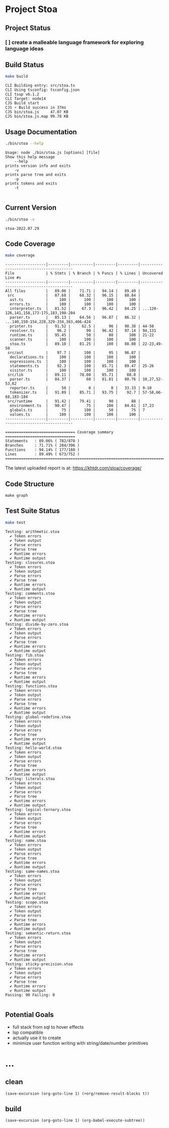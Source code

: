 * Project Stoa

** Project Status
*** [ ] create a malleable language framework for exploring language ideas

** Build Status
#+begin_src sh :exports both :results verbatim
make build
#+end_src

#+RESULTS:
: CLI Building entry: src/stoa.ts
: CLI Using tsconfig: tsconfig.json
: CLI tsup v6.1.2
: CLI Target: node14
: CJS Build start
: CJS ⚡️ Build success in 37ms
: CJS bin/stoa.js     47.07 KB
: CJS bin/stoa.js.map 99.78 KB

** Usage Documentation
#+begin_src sh :exports both :results verbatim
./bin/stoa --help
#+end_src

#+RESULTS:
#+begin_example
Usage: node ./bin/stoa.js [options] [file]
Show this help message
    --help
prints version info and exits
    -v
prints parse tree and exits
    -p
prints tokens and exits
    -t

#+end_example

** Current Version
#+begin_src sh :exports both :results verbatim
./bin/stoa -v
#+end_src

#+RESULTS:
: stoa-2022.07.29

** Code Coverage

#+begin_src sh :exports both :results verbatim
make coverage
#+end_src

#+RESULTS:
#+begin_example
------------------|---------|----------|---------|---------|----------------------------------------
File              | % Stmts | % Branch | % Funcs | % Lines | Uncovered Line #s
------------------|---------|----------|---------|---------|----------------------------------------
All files         |   89.06 |    71.71 |   94.14 |   89.49 |
 src              |   87.68 |    68.32 |   96.15 |   88.84 |
  ast.ts          |     100 |      100 |     100 |     100 |
  errors.ts       |     100 |      100 |     100 |     100 |
  interpreter.ts  |   81.52 |     67.3 |   96.42 |   84.25 | ...120-126,141,158,173-175,183,198-204
  parser.ts       |   85.13 |    64.56 |   96.87 |   86.32 | ...140,150-154,228,329-334,383,406-424
  printer.ts      |   91.52 |     62.5 |      96 |   90.38 | 44-50
  resolver.ts     |    96.2 |       90 |   96.42 |   97.14 | 94,131
  runtime.ts      |   95.45 |       50 |      80 |     100 | 21-22
  scanner.ts      |     100 |      100 |     100 |     100 |
  stoa.ts         |   89.18 |    81.25 |     100 |   88.88 | 22-23,49-50
 src/ast          |    97.7 |      100 |      95 |   96.87 |
  declarations.ts |     100 |      100 |     100 |     100 |
  expressions.ts  |     100 |      100 |     100 |     100 |
  statements.ts   |    92.3 |      100 |   85.71 |   89.47 | 25-26
  visitor.ts      |     100 |      100 |     100 |     100 |
 src/lib          |   89.11 |    78.08 |   85.71 |    88.8 |
  parser.ts       |   84.37 |       60 |   81.81 |   80.76 | 10,27,52-53,62
  reporter.ts     |      50 |        0 |       0 |   33.33 | 9-10
  tokenizer.ts    |   91.89 |    85.71 |   93.75 |    92.7 | 57-58,66-68,183-184
 src/runtime      |   91.42 |    79.41 |      90 |      88 |
  environment.ts  |   90.47 |       75 |     100 |   84.61 | 17,23
  globals.ts      |      75 |      100 |      50 |      75 | 7
  values.ts       |     100 |      100 |     100 |     100 |
------------------|---------|----------|---------|---------|----------------------------------------

=============================== Coverage summary ===============================
Statements   : 89.06% ( 782/878 )
Branches     : 71.71% ( 284/396 )
Functions    : 94.14% ( 177/188 )
Lines        : 89.49% ( 673/752 )
================================================================================
#+end_example

The latest uploaded report is at: https://khtdr.com/stoa/coverage/

** Code Structure
#+begin_src shell :results none
make graph
#+end_src


[[./ddot.png]]

[[./archi.png]]

[[./dependency-graph.png]]


** Test Suite Status

#+begin_src sh :exports both :results verbatim
make test
#+end_src

#+RESULTS:
#+begin_example
Testing: arithmetic.stoa
  ✔ Token errors
  ✔ Token output
  ✔ Parse errors
  ✔ Parse tree
  ✔ Runtime errors
  ✔ Runtime output
Testing: closures.stoa
  ✔ Token errors
  ✔ Token output
  ✔ Parse errors
  ✔ Parse tree
  ✔ Runtime errors
  ✔ Runtime output
Testing: comments.stoa
  ✔ Token errors
  ✔ Token output
  ✔ Parse errors
  ✔ Parse tree
  ✔ Runtime errors
  ✔ Runtime output
Testing: divide-by-zero.stoa
  ✔ Token errors
  ✔ Token output
  ✔ Parse errors
  ✔ Parse tree
  ✔ Runtime errors
  ✔ Runtime output
Testing: fib.stoa
  ✔ Token errors
  ✔ Token output
  ✔ Parse errors
  ✔ Parse tree
  ✔ Runtime errors
  ✔ Runtime output
Testing: functions.stoa
  ✔ Token errors
  ✔ Token output
  ✔ Parse errors
  ✔ Parse tree
  ✔ Runtime errors
  ✔ Runtime output
Testing: global-redefine.stoa
  ✔ Token errors
  ✔ Token output
  ✔ Parse errors
  ✔ Parse tree
  ✔ Runtime errors
  ✔ Runtime output
Testing: hello-world.stoa
  ✔ Token errors
  ✔ Token output
  ✔ Parse errors
  ✔ Parse tree
  ✔ Runtime errors
  ✔ Runtime output
Testing: literals.stoa
  ✔ Token errors
  ✔ Token output
  ✔ Parse errors
  ✔ Parse tree
  ✔ Runtime errors
  ✔ Runtime output
Testing: logical-ternary.stoa
  ✔ Token errors
  ✔ Token output
  ✔ Parse errors
  ✔ Parse tree
  ✔ Runtime errors
  ✔ Runtime output
Testing: name.stoa
  ✔ Token errors
  ✔ Token output
  ✔ Parse errors
  ✔ Parse tree
  ✔ Runtime errors
  ✔ Runtime output
Testing: same-names.stoa
  ✔ Token errors
  ✔ Token output
  ✔ Parse errors
  ✔ Parse tree
  ✔ Runtime errors
  ✔ Runtime output
Testing: scope.stoa
  ✔ Token errors
  ✔ Token output
  ✔ Parse errors
  ✔ Parse tree
  ✔ Runtime errors
  ✔ Runtime output
Testing: semantic-return.stoa
  ✔ Token errors
  ✔ Token output
  ✔ Parse errors
  ✔ Parse tree
  ✔ Runtime errors
  ✔ Runtime output
Testing: sticky-precision.stoa
  ✔ Token errors
  ✔ Token output
  ✔ Parse errors
  ✔ Parse tree
  ✔ Runtime errors
  ✔ Runtime output
Passing: 90 Failing: 0

#+end_example


** Potential Goals
- full stack from sql to hover effects
- lsp compatible
- actually use it to create
- minimize user function writing with string/date/number primitives

* ...
** clean
src_elisp[:results none]{(save-excursion (org-goto-line 1) (+org/remove-result-blocks t))}
** build
src_elisp[:results none]{(save-excursion (org-goto-line 1) (org-babel-execute-subtree))}
